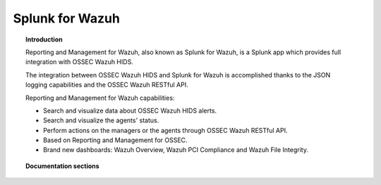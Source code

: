 .. _ossec_splunk:

Splunk for Wazuh
==================================

.. topic:: Introduction

    Reporting and Management for Wazuh, also known as Splunk for Wazuh, is a Splunk app which provides full integration with OSSEC Wazuh HIDS.

    The integration between OSSEC Wazuh HIDS and Splunk for Wazuh is accomplished thanks to the JSON logging capabilities and the OSSEC Wazuh RESTful API.

    Reporting and Management for Wazuh capabilities:

    * Search and visualize data about OSSEC Wazuh HIDS alerts.
    * Search and visualize the agents' status.
    * Perform actions on the managers or the agents through OSSEC Wazuh RESTful API.
    * Based on Reporting and Management for OSSEC.
    * Brand new dashboards: Wazuh Overview, Wazuh PCI Compliance and Wazuh File Integrity.

.. image:: images/splunk/ossec-splunk-example.png
   :align: center
   :width: 80%

.. topic:: Documentation sections

    .. toctree::
       :maxdepth: 2

       ossec_splunk_installation
       ossec_splunk_reference
